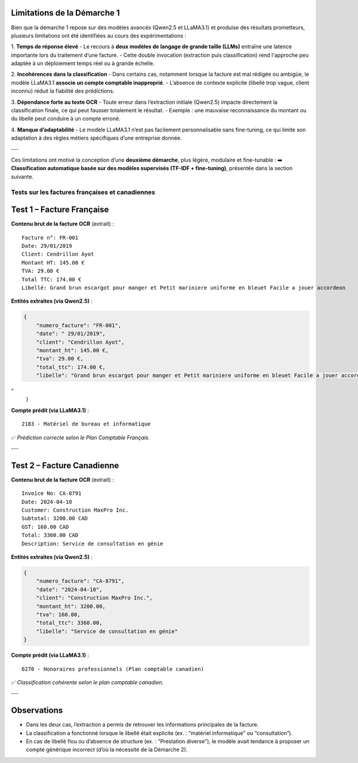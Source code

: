 Limitations de la Démarche 1
-----------------------------

Bien que la démarche 1 repose sur des modèles avancés (Qwen2.5 et LLaMA3.1) et produise des résultats prometteurs, plusieurs limitations ont été identifiées au cours des expérimentations :

1. **Temps de réponse élevé**
- Le recours à **deux modèles de langage de grande taille (LLMs)** entraîne une latence importante lors du traitement d’une facture.
- Cette double invocation (extraction puis classification) rend l'approche peu adaptée à un déploiement temps réel ou à grande échelle.

2. **Incohérences dans la classification**
- Dans certains cas, notamment lorsque la facture est mal rédigée ou ambigüe, le modèle LLaMA3.1 **associe un compte comptable inapproprié**.
- L’absence de contexte explicite (libellé trop vague, client inconnu) réduit la fiabilité des prédictions.

3. **Dépendance forte au texte OCR**
- Toute erreur dans l’extraction initiale (Qwen2.5) impacte directement la classification finale, ce qui peut fausser totalement le résultat.
- Exemple : une mauvaise reconnaissance du montant ou du libellé peut conduire à un compte erroné.

4. **Manque d’adaptabilité**
- Le modèle LLaMA3.1 n’est pas facilement personnalisable sans fine-tuning, ce qui limite son adaptation à des règles métiers spécifiques d’une entreprise donnée.

---

Ces limitations ont motivé la conception d’une **deuxième démarche**, plus légère, modulaire et fine-tunable :  
➡️ **Classification automatique basée sur des modèles supervisés (TF-IDF + fine-tuning)**, présentée dans la section suivante.


Tests sur les factures françaises et canadiennes
================================================

Test 1 – Facture Française
--------------------------
.. image:: Images/pip4.png
   :width: 400
   :alt: Pipeline 4

**Contenu brut de la facture OCR** (extrait) :

::

    Facture n°: FR-001
    Date: 29/01/2019
    Client: Cendrillon Ayot
    Montant HT: 145.00 €
    TVA: 29.00 €
    Total TTC: 174.00 €
    Libellé: Grand brun escargot pour manger et Petit mariniere uniforme en bleuet Facile a jouer accordeon

**Entités extraites (via Qwen2.5)** :

.. code-block:: json

    {
        "numero_facture": "FR-001",
        "date": " 29/01/2019",
        "client": "Cendrillon Ayot",
        "montant_ht": 145.00 €,
        "tva": 29.00 €,
        "total_ttc": 174.00 €,
        "libelle": "Grand brun escargot pour manger et Petit mariniere uniforme en bleuet Facile a jouer accordeon
"
    }

**Compte prédit (via LLaMA3.1)** :

::

    2183 - Matériel de bureau et informatique

✅ *Prédiction correcte selon le Plan Comptable Français.*

---

Test 2 – Facture Canadienne
---------------------------
.. image:: Images/pip5.png
   :width: 400
   :alt: Pipeline 5

**Contenu brut de la facture OCR** (extrait) :

::

    Invoice No: CA-8791
    Date: 2024-04-10
    Customer: Construction MaxPro Inc.
    Subtotal: 3200.00 CAD
    GST: 160.00 CAD
    Total: 3360.00 CAD
    Description: Service de consultation en génie

**Entités extraites (via Qwen2.5)** :

.. code-block:: json

    {
        "numero_facture": "CA-8791",
        "date": "2024-04-10",
        "client": "Construction MaxPro Inc.",
        "montant_ht": 3200.00,
        "tva": 160.00,
        "total_ttc": 3360.00,
        "libelle": "Service de consultation en génie"
    }

**Compte prédit (via LLaMA3.1)** :

::

    6270 - Honoraires professionnels (Plan comptable canadien)

✅ *Classification cohérente selon le plan comptable canadien.*

---

Observations
------------

- Dans les deux cas, l’extraction a permis de retrouver les informations principales de la facture.
- La classification a fonctionné lorsque le libellé était explicite (ex. : “matériel informatique” ou “consultation”).
- En cas de libellé flou ou d’absence de structure (ex. : "Prestation diverse"), le modèle avait tendance à proposer un compte générique incorrect (d’où la nécessité de la Démarche 2).

